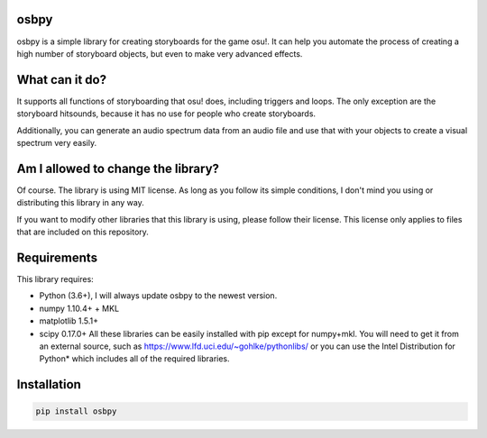 
osbpy
=====

osbpy is a simple library for creating storyboards for the game osu!. It can help you automate the process of creating a high number of storyboard objects, but even to make very advanced effects.

What can it do?
===============

It supports all functions of storyboarding that osu! does, including triggers and loops. The only exception are the storyboard hitsounds, because it has no use for people who create storyboards.

Additionally, you can generate an audio spectrum data from an audio file and use that with your objects to create a visual spectrum very easily.

Am I allowed to change the library?
===================================

Of course. The library is using MIT license. As long as you follow its simple conditions, I don't mind you using or distributing this library in any way.

If you want to modify other libraries that this library is using, please follow their license. This license only applies to files that are included on this repository.

Requirements
============

This library requires:


* Python (3.6+), I will always update osbpy to the newest version.
* numpy 1.10.4+ + MKL
* matplotlib 1.5.1+
* scipy 0.17.0+
  All these libraries can be easily installed with pip except for numpy+mkl. You will need to get it from an external source, such as https://www.lfd.uci.edu/~gohlke/pythonlibs/ or you can use the Intel Distribution for Python* which includes all of the required libraries.

Installation
============

.. code-block::

   pip install osbpy
